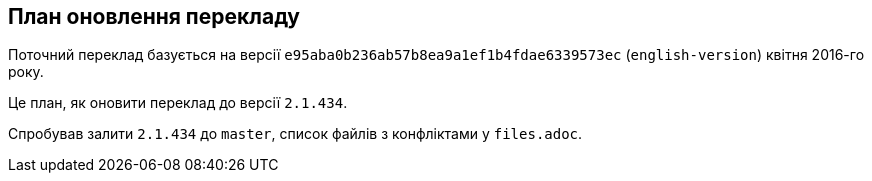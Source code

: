 == План оновлення перекладу

Поточний переклад базується на версії `e95aba0b236ab57b8ea9a1ef1b4fdae6339573ec`
(`english-version`) квітня 2016-го року.

Це план, як оновити переклад до версії `2.1.434`.

Спробував залити `2.1.434` до `master`, список файлів з конфліктами у `files.adoc`.

// Пропонований порядок роботи (продемонстрований на `book/01-introduction/sections/about-version-control.asc`):
// 
// Спершу отримаємо всі версії цього файлу:
// 
// ----
// f=book/01-introduction/sections/about-version-control.asc
// # Дивимося конфлікти
// git show origin/english-version:$f > $f-old-english
// git show 2.1.434:$f > $f-cur-english
// git show HEAD:$f > $f-ukrainian
// git merge-file -p $f-ukrainian $f-old-english $f-cur-english > $f
// ----
// 
// Виправляємо файл і робимо PR.
